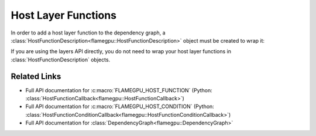 .. _Host Layer Functions:

Host Layer Functions
^^^^^^^^^^^^^^^^^^^^

In order to add a host layer function to the dependency graph, a :class:`HostFunctionDescription<flamegpu::HostFunctionDescription>` object must be created to wrap it:

.. tabs::

  .. code-tab:: cpp C++
     
    // Define a host function called host_fn1
    FLAMEGPU_HOST_FUNCTION(host_fn1) {
        // Behaviour goes here
    }
    
    // ... other code ...

    // Wrap it in a HostFunctionDescription, giving it the name "HostFunction1"
    HostFunctionDescription hf("HostFunction1", host_fn1);

    // Specify that it depends on an agent function "f" 
    hf.dependsOn(f);
    

  .. code-tab:: py Python

    # Define a host function called host_fn1
    class host_fn1(pyflamegpu.HostFunctionCallback):
      '''
         The explicit __init__() is optional, however if used the superclass __init__() must be called
      '''
      def __init__(self):
        super().__init__()

      def run(self,FLAMEGPU):
        # Behaviour goes here
        
    # ... other code ...

    # Wrap it in a HostFunctionDescription, giving it the name "HostFunction1"
    hf = pyflamegpu.HostFunctionDescription("HostFunction1", host_fn1)

    # Specify that it depends on an agent function "f" 
    hf.dependsOn(f)
    
If you are using the layers API directly, you do not need to wrap your host layer functions in :class:`HostFunctionDescription` objects.

Related Links
-------------
* Full API documentation for :c:macro:`FLAMEGPU_HOST_FUNCTION` (Python: :class:`HostFunctionCallback<flamegpu::HostFunctionCallback>`)
* Full API documentation for :c:macro:`FLAMEGPU_HOST_CONDITION` (Python: :class:`HostFunctionConditionCallback<flamegpu::HostFunctionConditionCallback>`)
* Full API documentation for :class:`DependencyGraph<flamegpu::DependencyGraph>`
        
        
